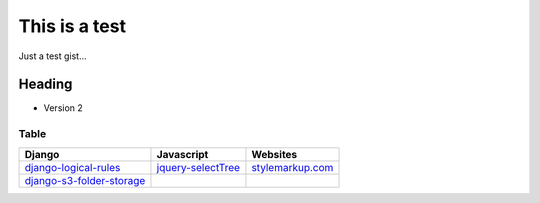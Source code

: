 ==============
This is a test
==============

Just a test gist...

-------
Heading
-------

- Version 2

Table
=====

+----------------------------+-----------------------------+-----------------------------+
| Django                     | Javascript                  | Websites                    |
+============================+=============================+=============================+
| django-logical-rules_      | jquery-selectTree_          | stylemarkup.com_            |
+----------------------------+-----------------------------+-----------------------------+
| django-s3-folder-storage_  |                             |                             |
+----------------------------+-----------------------------+-----------------------------+

.. _django-logical-rules: https://bitbucket.org/aashe/django-logical-rules/
.. _django-s3-folder-storage: https://github.com/jamstooks/django-s3-folder-storage
.. _jquery-selectTree: http://plugins.jquery.com/selectTree/
.. _stylemarkup.com: http://stylemarkup.com